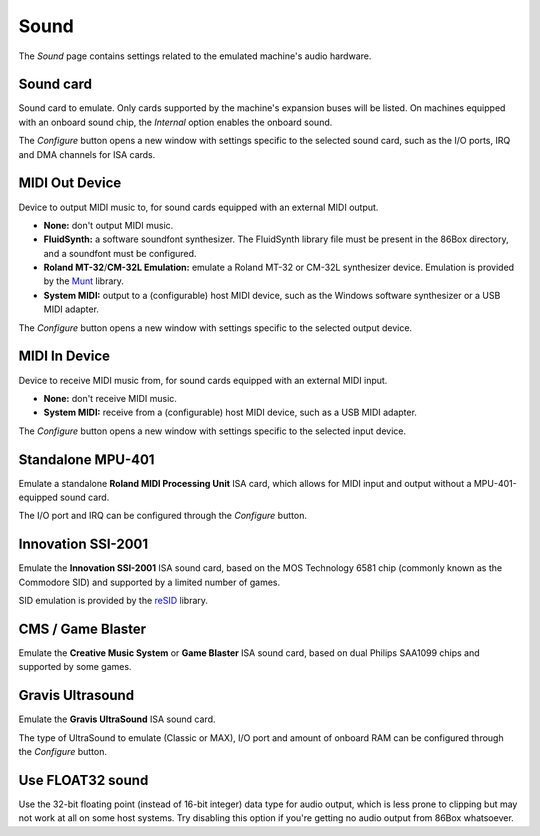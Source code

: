 Sound
=====

The *Sound* page contains settings related to the emulated machine's audio hardware.

Sound card
----------

Sound card to emulate. Only cards supported by the machine's expansion buses will be listed. On machines equipped with an onboard sound chip, the *Internal* option enables the onboard sound.

The *Configure* button opens a new window with settings specific to the selected sound card, such as the I/O ports, IRQ and DMA channels for ISA cards.

MIDI Out Device
---------------

Device to output MIDI music to, for sound cards equipped with an external MIDI output.

* **None:** don't output MIDI music.
* **FluidSynth:** a software soundfont synthesizer. The FluidSynth library file must be present in the 86Box directory, and a soundfont must be configured.
* **Roland MT-32**/**CM-32L Emulation:** emulate a Roland MT-32 or CM-32L synthesizer device. Emulation is provided by the `Munt <http://munt.sourceforge.net>`_ library.
* **System MIDI:** output to a (configurable) host MIDI device, such as the Windows software synthesizer or a USB MIDI adapter.

The *Configure* button opens a new window with settings specific to the selected output device.

MIDI In Device
--------------

Device to receive MIDI music from, for sound cards equipped with an external MIDI input.

* **None:** don't receive MIDI music.
* **System MIDI:** receive from a (configurable) host MIDI device, such as a USB MIDI adapter.

The *Configure* button opens a new window with settings specific to the selected input device.

Standalone MPU-401
------------------

Emulate a standalone **Roland MIDI Processing Unit** ISA card, which allows for MIDI input and output without a MPU-401-equipped sound card.

The I/O port and IRQ can be configured through the *Configure* button.

Innovation SSI-2001
-------------------

Emulate the **Innovation SSI-2001** ISA sound card, based on the MOS Technology 6581 chip (commonly known as the Commodore SID) and supported by a limited number of games.

SID emulation is provided by the `reSID <http://www.zimmers.net/anonftp/pub/cbm/crossplatform/emulators/resid/>`_ library.

CMS / Game Blaster
------------------

Emulate the **Creative Music System** or **Game Blaster** ISA sound card, based on dual Philips SAA1099 chips and supported by some games.

Gravis Ultrasound
-----------------

Emulate the **Gravis UltraSound** ISA sound card.

The type of UltraSound to emulate (Classic or MAX), I/O port and amount of onboard RAM can be configured through the *Configure* button.

Use FLOAT32 sound
-----------------

Use the 32-bit floating point (instead of 16-bit integer) data type for audio output, which is less prone to clipping but may not work at all on some host systems. Try disabling this option if you're getting no audio output from 86Box whatsoever.
